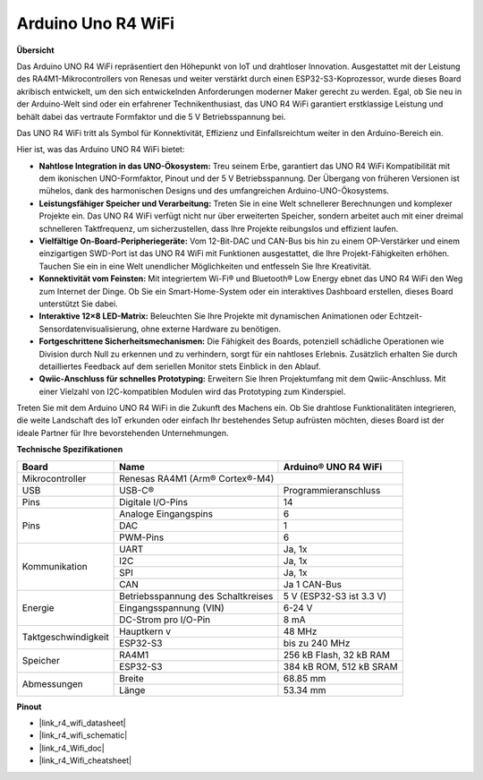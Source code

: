 .. _uno_r4_wifi:

Arduino Uno R4 WiFi
=================================

**Übersicht**

Das Arduino UNO R4 WiFi repräsentiert den Höhepunkt von IoT und drahtloser Innovation. Ausgestattet mit der Leistung des RA4M1-Mikrocontrollers von Renesas und weiter verstärkt durch einen ESP32-S3-Koprozessor, wurde dieses Board akribisch entwickelt, um den sich entwickelnden Anforderungen moderner Maker gerecht zu werden. Egal, ob Sie neu in der Arduino-Welt sind oder ein erfahrener Technikenthusiast, das UNO R4 WiFi garantiert erstklassige Leistung und behält dabei das vertraute Formfaktor und die 5 V Betriebsspannung bei.

Das UNO R4 WiFi tritt als Symbol für Konnektivität, Effizienz und Einfallsreichtum weiter in den Arduino-Bereich ein.

.. image:: img/unor4.jpg
    :width: 70%

Hier ist, was das Arduino UNO R4 WiFi bietet:

* **Nahtlose Integration in das UNO-Ökosystem:** Treu seinem Erbe, garantiert das UNO R4 WiFi Kompatibilität mit dem ikonischen UNO-Formfaktor, Pinout und der 5 V Betriebsspannung. Der Übergang von früheren Versionen ist mühelos, dank des harmonischen Designs und des umfangreichen Arduino-UNO-Ökosystems.
* **Leistungsfähiger Speicher und Verarbeitung:** Treten Sie in eine Welt schnellerer Berechnungen und komplexer Projekte ein. Das UNO R4 WiFi verfügt nicht nur über erweiterten Speicher, sondern arbeitet auch mit einer dreimal schnelleren Taktfrequenz, um sicherzustellen, dass Ihre Projekte reibungslos und effizient laufen.
* **Vielfältige On-Board-Peripheriegeräte:** Vom 12-Bit-DAC und CAN-Bus bis hin zu einem OP-Verstärker und einem einzigartigen SWD-Port ist das UNO R4 WiFi mit Funktionen ausgestattet, die Ihre Projekt-Fähigkeiten erhöhen. Tauchen Sie ein in eine Welt unendlicher Möglichkeiten und entfesseln Sie Ihre Kreativität.
* **Konnektivität vom Feinsten:** Mit integriertem Wi-Fi® und Bluetooth® Low Energy ebnet das UNO R4 WiFi den Weg zum Internet der Dinge. Ob Sie ein Smart-Home-System oder ein interaktives Dashboard erstellen, dieses Board unterstützt Sie dabei.
* **Interaktive 12×8 LED-Matrix:** Beleuchten Sie Ihre Projekte mit dynamischen Animationen oder Echtzeit-Sensordatenvisualisierung, ohne externe Hardware zu benötigen.
* **Fortgeschrittene Sicherheitsmechanismen:** Die Fähigkeit des Boards, potenziell schädliche Operationen wie Division durch Null zu erkennen und zu verhindern, sorgt für ein nahtloses Erlebnis. Zusätzlich erhalten Sie durch detailliertes Feedback auf dem seriellen Monitor stets Einblick in den Ablauf.
* **Qwiic-Anschluss für schnelles Prototyping:** Erweitern Sie Ihren Projektumfang mit dem Qwiic-Anschluss. Mit einer Vielzahl von I2C-kompatiblen Modulen wird das Prototyping zum Kinderspiel.

Treten Sie mit dem Arduino UNO R4 WiFi in die Zukunft des Machens ein. Ob Sie drahtlose Funktionalitäten integrieren, die weite Landschaft des IoT erkunden oder einfach Ihr bestehendes Setup aufrüsten möchten, dieses Board ist der ideale Partner für Ihre bevorstehenden Unternehmungen.

**Technische Spezifikationen**

+--------------------+-----------------------------------+--------------------------+
| Board              | Name                              | Arduino® UNO R4 WiFi     |
+====================+===================================+==========================+
| Mikrocontroller    | Renesas RA4M1 (Arm® Cortex®-M4)                              |
+--------------------+-----------------------------------+--------------------------+
| USB                | USB-C®                            | Programmieranschluss     |
+--------------------+-----------------------------------+--------------------------+
| Pins               | Digitale I/O-Pins                 | 14                       |
+--------------------+-----------------------------------+--------------------------+
| Pins               | Analoge Eingangspins              | 6                        |
|                    +-----------------------------------+--------------------------+
|                    | DAC                               | 1                        |
|                    +-----------------------------------+--------------------------+
|                    | PWM-Pins                          | 6                        |
+--------------------+-----------------------------------+--------------------------+
| Kommunikation      | UART                              | Ja, 1x                   |
|                    +-----------------------------------+--------------------------+
|                    | I2C                               | Ja, 1x                   |
|                    +-----------------------------------+--------------------------+
|                    | SPI                               | Ja, 1x                   |
|                    +-----------------------------------+--------------------------+
|                    | CAN                               | Ja 1 CAN-Bus             |
+--------------------+-----------------------------------+--------------------------+
| Energie            | Betriebsspannung des Schaltkreises| 5 V (ESP32-S3 ist 3.3 V) |
|                    +-----------------------------------+--------------------------+
|                    | Eingangsspannung (VIN)            | 6-24 V                   |
|                    +-----------------------------------+--------------------------+
|                    | DC-Strom pro I/O-Pin              | 8 mA                     |
+--------------------+-----------------------------------+--------------------------+
| Taktgeschwindigkeit| Hauptkern                     v   | 48 MHz                   |
|                    +-----------------------------------+--------------------------+
|                    | ESP32-S3                          | bis zu 240 MHz           |
+--------------------+-----------------------------------+--------------------------+
| Speicher           | RA4M1                             | 256 kB Flash, 32 kB RAM  |
|                    +-----------------------------------+--------------------------+
|                    | ESP32-S3                          | 384 kB ROM, 512 kB SRAM  |
+--------------------+-----------------------------------+--------------------------+
| Abmessungen        | Breite                            | 68.85 mm                 |
|                    +-----------------------------------+--------------------------+
|                    | Länge                             | 53.34 mm                 |
+--------------------+-----------------------------------+--------------------------+

**Pinout**

.. image:: img/unor4_wifi_pinout.png
    :width: 100%

* |link_r4_wifi_datasheet|
* |link_r4_wifi_schematic|
* |link_r4_Wifi_doc|
* |link_r4_Wifi_cheatsheet|

